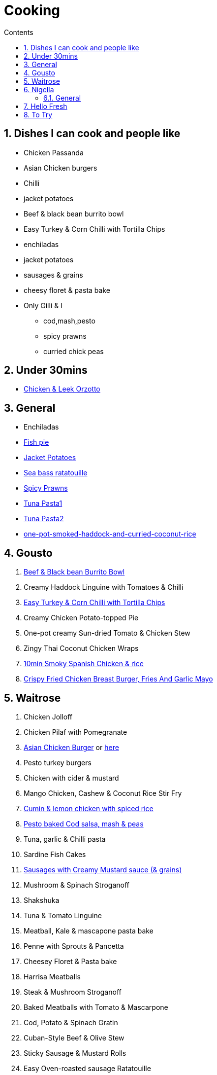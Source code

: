 :toc: left
:toclevels: 3
:toc-title: Contents
:sectnums:

:imagesdir: ../images

= Cooking

== Dishes I can cook and people like
* Chicken Passanda
* Asian Chicken burgers
* Chilli
* jacket potatoes
* Beef & black bean burrito bowl
* Easy Turkey & Corn Chilli with Tortilla Chips
* enchiladas
* jacket potatoes
* sausages & grains
* cheesy floret & pasta bake
* Only Gilli & I
** cod,mash,pesto
** spicy prawns
** curried chick peas



== Under 30mins
* link:chicken-leek-orzotto.html[Chicken & Leek Orzotto]

== General
* Enchiladas
* link:fish-pie.html[Fish pie]
* link:jacket-potatoes.html[Jacket Potatoes]
* link:https://www.bbcgoodfood.com/recipes/pan-fried-sea-bass-ratatouille-basil[Sea bass ratatouille]
* link:spiced-prawns-tomatoes-delia.html[Spicy Prawns]
* link:tuna-pasta.html[Tuna Pasta1]
* link:healthy-tuna-pasta.html[Tuna Pasta2]
* link:one-pot-smoked-haddock-and-curried-coconut-rice.html[one-pot-smoked-haddock-and-curried-coconut-rice]

== Gousto
1. link:Beef-Black-Bean-Burrito-Bowl_Gousto.pdf[Beef & Black bean Burrito Bowl]
1. Creamy Haddock Linguine with Tomatoes & Chilli
1. link:Easy-Pork-Corn-Chilli-With-Tortilla-Chips_Gousto.pdf[Easy Turkey & Corn Chilli with Tortilla Chips]
1. Creamy Chicken Potato-topped Pie
1. One-pot creamy Sun-dried Tomato & Chicken Stew
1. Zingy Thai Coconut Chicken Wraps
1. link:10-min-smoky-spanish-chicken-rice.html[10min Smoky Spanish Chicken & rice]
1. link:https://www.gousto.co.uk/cookbook/recipes/crispy-fried-chicken-breast-burger-fries-garlic-mayo[Crispy Fried Chicken Breast Burger, Fries And Garlic Mayo]

== Waitrose
1. Chicken Jolloff
1. Chicken Pilaf with Pomegranate
1. link:https://www.gousto.co.uk/cookbook/chicken-recipes/asian-chicken-burger-sesame-fries[Asian Chicken Burger] 
or link:asian-chicken-burgers.html[here]
1. Pesto turkey burgers
1. Chicken with cider & mustard
1. Mango Chicken, Cashew & Coconut Rice Stir Fry
1. link:cumin-lemon-chicken.html[Cumin & lemon chicken with spiced rice]
1. link:pesto-baked-cod.html[Pesto baked Cod salsa, mash & peas]
1. Tuna, garlic & Chilli pasta
1. Sardine Fish Cakes
1. link:sausages-creamy-mustard-sauce.html[Sausages with Creamy Mustard sauce (& grains)]
1. Mushroom & Spinach Stroganoff
1. Shakshuka
1. Tuna & Tomato Linguine
1. Meatball, Kale & mascapone pasta bake
1. Penne with Sprouts & Pancetta
1. Cheesey Floret & Pasta bake
1. Harrisa Meatballs
1. Steak & Mushroom Stroganoff
1. Baked Meatballs with Tomato & Mascarpone
1. Cod, Potato & Spinach Gratin
1. Cuban-Style Beef & Olive Stew
1. Sticky Sausage & Mustard Rolls
1. Easy Oven-roasted sausage Ratatouille
1. Beef Stem & Cheddar Dumplings

1. Pork & Mash Gratin (Jamie)
1. Cottage Pie
1. Kedgeree
1. Chilli con carne
1. link:jacket-potatoes.html[Jacket potato]
1. Omelette
1. Curried chickpeas
1. Spicy prawns
1. Fish pie

1. link:mustard-chicken-mash.html[Mustard chicken & mash]
1. link:chicken-pepper-jollof-rice.html[Chicken & pepper jollof rice]





== Nigella
Taken from https://www.nigella.com/recipes +

// left & right square brackets as otherwise they get interpreted
:ltSB: &#91;
:rtSB: &#93;

* link:https://www.nigella.com/recipes/search?tags{ltSB}{rtSB}=Express[Express recipes]

* link:spag-lemon-garlic-breadcrumbs.html[Nigella's Spaghetti with lemon, garlic, and breadcrumbs]
* link:https://www.nigella.com/recipes/chicken-teriyaki[Chicken Teriyaki]
* link:https://www.nigella.com/recipes/sake-steak-and-rice[Sake Steak & Rice]



=== General

* link:http://https://cookingonabootstrap.com//[Cooking on a bootstrap] and link:http://jackmonroe.com/[Jack Monroe]

** link:https://cookingonabootstrap.com/2020/09/23/cheesy-tuna-courgette-mushroom-gratin-65p/[Cheesy Tuna, Courgette & Mushroom Gratin]

== Hello Fresh

* link:HelloFresh001.pdf[1]

== To Try

* https://www.gousto.co.uk/blog/easy-dinner-recipes

* https://www.gousto.co.uk/cookbook/chicken-recipes/paprika-chicken-with-tomato-coconut-dal

* https://www.gousto.co.uk/cookbook/fish-recipes/goan-fish-spinach-curry-coriander-rice

* https://www.gousto.co.uk/cookbook/chicken-recipes/southern-thai-chicken-panang-curry

* https://www.gousto.co.uk/cookbook/chicken-recipes/aromatic-sri-lankan-chicken-curry

* https://www.gousto.co.uk/cookbook/fish-recipes/goan-fish-spinach-curry-coriander-rice

